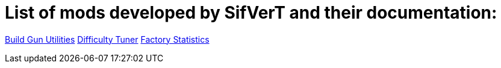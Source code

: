 = List of mods developed by SifVerT and their documentation:

xref:BuildGunUtilities.adoc[Build Gun Utilities]
xref:DifficultyTuner.adoc[Difficulty Tuner]
xref:FactoryStatistics.adoc[Factory Statistics]